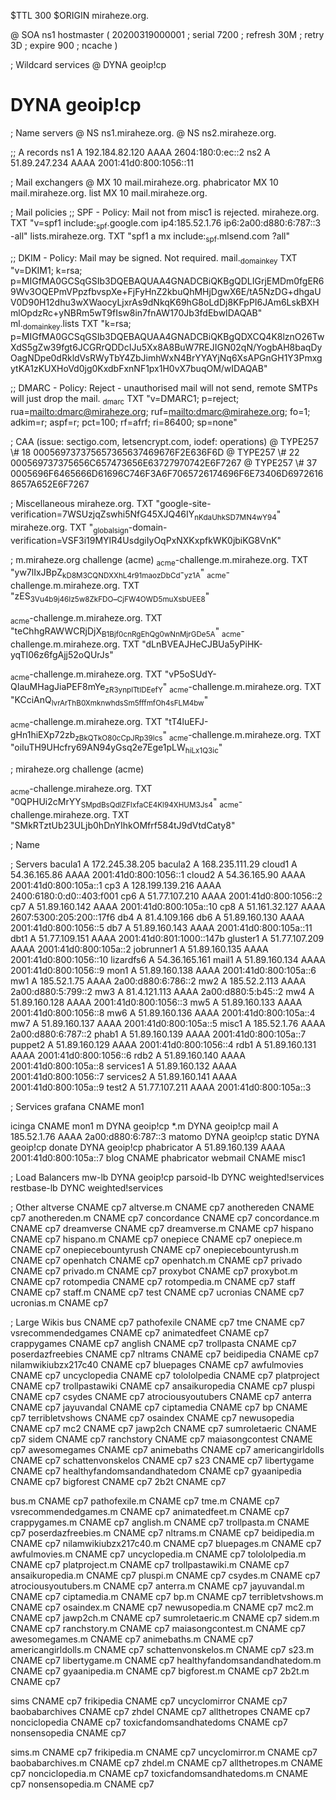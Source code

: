 $TTL 300
$ORIGIN miraheze.org.

@		SOA ns1 hostmaster (
		20200319000001	; serial
		7200		; refresh
		30M		; retry
		3D		; expire
		900		; ncache
)

; Wildcard services
@		DYNA	geoip!cp
*		DYNA	geoip!cp

; Name servers
@		NS	ns1.miraheze.org.
@		NS	ns2.miraheze.org.

;; A records
ns1		A	192.184.82.120
		AAAA	2604:180:0:ec::2
ns2		A	51.89.247.234
		AAAA	2001:41d0:800:1056::11

; Mail exchangers
@		MX	10	mail.miraheze.org.
phabricator	MX	10	mail.miraheze.org.
list		MX	10	mail.miraheze.org.

; Mail policies
;; SPF - Policy: Mail not from misc1 is rejected.
miraheze.org.	TXT	"v=spf1 include:_spf.google.com ip4:185.52.1.76 ip6:2a00:d880:6:787::3 -all"
lists.miraheze.org. 	 TXT 	 "spf1 a mx include:_spf.mlsend.com ?all"

;; DKIM - Policy: Mail may be signed. Not required.
mail._domainkey	TXT	"v=DKIM1; k=rsa; p=MIGfMA0GCSqGSIb3DQEBAQUAA4GNADCBiQKBgQDLIGrjEMDm0fgER69Wv3OQEPmVPpzfbvspXe+FjFyHnZ2kbuQhMHjDgwX6E/tA5NzDG+dhgaUV0D90H12dhu3wXWaocyLjxrAs9dNkqK69hG8oLdDj8KFpPI6JAm6LskBXHmlOpdzRc+yNBRm5wT9fIsw8in7fnAW170Jb3fdEbwIDAQAB"
ml._domainkey.lists	TXT	"k=rsa; p=MIGfMA0GCSqGSIb3DQEBAQUAA4GNADCBiQKBgQDXCQ4K8lznO26TwXdS5gZw39fgt6JCGRrQDDcIJu5Xx8A8BuW7REJIGN02qN/YogbAH8baqDyOagNDpe0dRkldVsRWyTbY4ZbJimhWxN4BrYYAYjNq6XsAPGnGH1Y3PmxgytKA1zKUXHoVd0jg0KxdbFxnNF1px1H0vX7buqOM/wIDAQAB"

;; DMARC - Policy: Reject - unauthorised mail will not send, remote SMTPs will just drop the mail.
_dmarc		TXT	"v=DMARC1; p=reject; rua=mailto:dmarc@miraheze.org; ruf=mailto:dmarc@miraheze.org; fo=1; adkim=r; aspf=r; pct=100; rf=afrf; ri=86400; sp=none"

; CAA (issue: sectigo.com, letsencrypt.com, iodef: operations)
@		TYPE257	\# 18 000569737375657365637469676F2E636F6D
@		TYPE257 \# 22 000569737375656C657473656E63727970742E6F7267
@		TYPE257 \# 37 0005696F6465666D61696C746F3A6F7065726174696F6E73406D69726168657A652E6F7267

; Miscellaneous
miraheze.org.   TXT     "google-site-verification=7WSUzjqZswhi5NfG45XJQ46IY_nKdaUhkSD7MN4wY94"
miraheze.org.	TXT	"_globalsign-domain-verification=VSF3i19MYIR4UsdgiIyOqPxNXKxpfkWK0jbiKG8VnK"

; m.miraheze.org challenge (acme)
_acme-challenge.m.miraheze.org.   TXT     "yw7lIxJBpZ_kD8M3CQNDX_XhL4r91maozDbCd-_yz1A"
_acme-challenge.m.miraheze.org.   TXT     "zES_3Vu4b9j46Iz5w8ZkFDO__CjFW4OWD5muXsbUEE8"

_acme-challenge.m.miraheze.org.   TXT     "teChhgRAWWCRjDjX_B1Bjf0cnRgEhQg0wNnMjrGDe5A"
_acme-challenge.m.miraheze.org.   TXT     "dLnBVEAJHeCJBUa5yPiHK-yqTI06z6fgAjj52oQUrJs"

_acme-challenge.m.miraheze.org.   TXT     "vP5oSUdY-QIauMHagJiaPEF8mYe_zR3ynplTtIDEefY"
_acme-challenge.m.miraheze.org.   TXT     "KCciAnQ_lvrArThB0XmknwhdsSm5fffmfOh4sFLM4bw"

_acme-challenge.m.miraheze.org.   TXT     "tT4luEFJ-gHn1hiEXp72zb_zBkQTkO80cCpJRp39lcs"
_acme-challenge.m.miraheze.org.   TXT     "oiIuTH9UHcfry69AN94yGsq2e7Ege1pLW_hiLx1Q3ic"

; miraheze.org challenge (acme)

_acme-challenge.miraheze.org.   TXT     "0QPHUi2cMrYY_SMpdBsQdlZFIxfaCE4Kl94XHUM3Js4"
_acme-challenge.miraheze.org.   TXT     "SMkRTztUb23ULjb0hDnYIhkOMfrf584tJ9dVtdCaty8"

; Name

; Servers
bacula1		A	172.245.38.205
bacula2		A	168.235.111.29
cloud1		A	54.36.165.86
		AAAA	2001:41d0:800:1056::1
cloud2		A	54.36.165.90
		AAAA	2001:41d0:800:105a::1
cp3		A	128.199.139.216
		AAAA	2400:6180:0:d0::403:f001
cp6		A	51.77.107.210
		AAAA	2001:41d0:800:1056::2
cp7		A	51.89.160.142
		AAAA	2001:41d0:800:105a::10
cp8		A	51.161.32.127
		AAAA	2607:5300:205:200::17f6
db4		A	81.4.109.166
db6		A	51.89.160.130
		AAAA	2001:41d0:800:1056::5
db7		A	51.89.160.143
		AAAA	2001:41d0:800:105a::11
dbt1		A	51.77.109.151
		AAAA	2001:41d0:801:1000::147b
gluster1	A	51.77.107.209
		AAAA	2001:41d0:800:105a::2
jobrunner1	A	51.89.160.135
		AAAA	2001:41d0:800:1056::10
lizardfs6	A	54.36.165.161
mail1		A	51.89.160.134
		AAAA	2001:41d0:800:1056::9
mon1		A	51.89.160.138
		AAAA	2001:41d0:800:105a::6
mw1		A	185.52.1.75
		AAAA	2a00:d880:6:786::2
mw2		A	185.52.2.113
		AAAA	2a00:d880:5:799::2
mw3		A	81.4.121.113
		AAAA	2a00:d880:5:b45::2
mw4		A	51.89.160.128
		AAAA	2001:41d0:800:1056::3
mw5		A	51.89.160.133
		AAAA	2001:41d0:800:1056::8
mw6		A	51.89.160.136
		AAAA	2001:41d0:800:105a::4
mw7		A	51.89.160.137
		AAAA	2001:41d0:800:105a::5
misc1		A	185.52.1.76
		AAAA	2a00:d880:6:787::2
phab1		A	51.89.160.139
		AAAA	2001:41d0:800:105a::7
puppet2		A	51.89.160.129
		AAAA	2001:41d0:800:1056::4
rdb1		A	51.89.160.131
		AAAA	2001:41d0:800:1056::6
rdb2		A	51.89.160.140
		AAAA	2001:41d0:800:105a::8
services1	A	51.89.160.132
		AAAA	2001:41d0:800:1056::7
services2	A	51.89.160.141
		AAAA	2001:41d0:800:105a::9
test2		A	51.77.107.211
		AAAA	2001:41d0:800:105a::3

; Services
grafana		CNAME	mon1

icinga		CNAME	mon1
m		DYNA	geoip!cp
*.m		DYNA	geoip!cp
mail		A	185.52.1.76
		AAAA	2a00:d880:6:787::3
matomo		DYNA	geoip!cp
static		DYNA	geoip!cp
donate		DYNA	geoip!cp
phabricator	A	51.89.160.139
		AAAA	2001:41d0:800:105a::7
blog		CNAME	phabricator
webmail		CNAME	misc1

; Load Balancers
mw-lb			DYNA	geoip!cp
parsoid-lb		DYNC	weighted!services
restbase-lb		DYNC	weighted!services

; Other
altverse		CNAME	cp7
altverse.m		CNAME	cp7
anothereden		CNAME	cp7
anothereden.m		CNAME	cp7
concordance		CNAME	cp7
concordance.m		CNAME	cp7
dreamverse		CNAME	cp7
dreamverse.m		CNAME	cp7
hispano 		CNAME	cp7
hispano.m		CNAME	cp7
onepiece		CNAME	cp7
onepiece.m		CNAME	cp7
onepiecebountyrush	CNAME	cp7
onepiecebountyrush.m	CNAME	cp7
openhatch	CNAME	cp7
openhatch.m	CNAME	cp7
privado		        CNAME	cp7
privado.m		CNAME	cp7
proxybot		CNAME	cp7
proxybot.m		CNAME	cp7
rotompedia		CNAME	cp7
rotompedia.m		CNAME	cp7
staff   		CNAME	cp7
staff.m 		CNAME	cp7
test    		CNAME	cp7
ucronias		CNAME	cp7
ucronias.m		CNAME	cp7

; Large Wikis
bus		        CNAME	cp7
pathofexile		        CNAME	cp7
tme		        CNAME	cp7
vsrecommendedgames		        CNAME	cp7
animatedfeet		        CNAME	cp7
crappygames		        CNAME	cp7
anglish		        CNAME	cp7
trollpasta		        CNAME	cp7
poserdazfreebies		        CNAME	cp7
nltrams		        CNAME	cp7
beidipedia		        CNAME	cp7
nilamwikiubzx217c40		        CNAME	cp7
bluepages		        CNAME	cp7
awfulmovies		        CNAME	cp7
uncyclopedia		        CNAME	cp7
tolololpedia		        CNAME	cp7
platproject		        CNAME	cp7
trollpastawiki		        CNAME	cp7
ansaikuropedia		        CNAME	cp7
pluspi		        CNAME	cp7
csydes		        CNAME	cp7
atrociousyoutubers		        CNAME	cp7
anterra		        CNAME	cp7
jayuvandal		        CNAME	cp7
ciptamedia		        CNAME	cp7
bp		        CNAME	cp7
terribletvshows		        CNAME	cp7
osaindex		        CNAME	cp7
newusopedia		        CNAME	cp7
mc2		        CNAME	cp7
jawp2ch		        CNAME	cp7
sumroletaeric		        CNAME	cp7
sidem		        CNAME	cp7
ranchstory		        CNAME	cp7
maiasongcontest		        CNAME	cp7
awesomegames		        CNAME	cp7
animebaths		        CNAME	cp7
americangirldolls		        CNAME	cp7
schattenvonskelos		        CNAME	cp7
s23		        CNAME	cp7
libertygame		        CNAME	cp7
healthyfandomsandandhatedom		        CNAME	cp7
gyaanipedia		        CNAME	cp7
bigforest		        CNAME	cp7
2b2t		        CNAME	cp7

bus.m		        CNAME	cp7
pathofexile.m		        CNAME	cp7
tme.m		        CNAME	cp7
vsrecommendedgames.m		        CNAME	cp7
animatedfeet.m		        CNAME	cp7
crappygames.m		        CNAME	cp7
anglish.m		        CNAME	cp7
trollpasta.m		        CNAME	cp7
poserdazfreebies.m		        CNAME	cp7
nltrams.m		        CNAME	cp7
beidipedia.m		        CNAME	cp7
nilamwikiubzx217c40.m		        CNAME	cp7
bluepages.m		        CNAME	cp7
awfulmovies.m		        CNAME	cp7
uncyclopedia.m		        CNAME	cp7
tolololpedia.m		        CNAME	cp7
platproject.m		        CNAME	cp7
trollpastawiki.m		        CNAME	cp7
ansaikuropedia.m		        CNAME	cp7
pluspi.m		        CNAME	cp7
csydes.m		        CNAME	cp7
atrociousyoutubers.m		        CNAME	cp7
anterra.m		        CNAME	cp7
jayuvandal.m		        CNAME	cp7
ciptamedia.m		        CNAME	cp7
bp.m		        CNAME	cp7
terribletvshows.m		        CNAME	cp7
osaindex.m		        CNAME	cp7
newusopedia.m		        CNAME	cp7
mc2.m		        CNAME	cp7
jawp2ch.m		        CNAME	cp7
sumroletaeric.m		        CNAME	cp7
sidem.m		        CNAME	cp7
ranchstory.m		        CNAME	cp7
maiasongcontest.m		        CNAME	cp7
awesomegames.m		        CNAME	cp7
animebaths.m		        CNAME	cp7
americangirldolls.m		        CNAME	cp7
schattenvonskelos.m		        CNAME	cp7
s23.m		        CNAME	cp7
libertygame.m		        CNAME	cp7
healthyfandomsandandhatedom.m		        CNAME	cp7
gyaanipedia.m		        CNAME	cp7
bigforest.m		        CNAME	cp7
2b2t.m		        CNAME	cp7

sims		CNAME	cp7
frikipedia		CNAME	cp7
uncyclomirror		CNAME	cp7
baobabarchives		CNAME	cp7
zhdel		CNAME	cp7
allthetropes		CNAME	cp7
nonciclopedia		CNAME	cp7
toxicfandomsandhatedoms		CNAME	cp7
nonsensopedia		CNAME	cp7

sims.m		CNAME	cp7
frikipedia.m		CNAME	cp7
uncyclomirror.m		CNAME	cp7
baobabarchives.m		CNAME	cp7
zhdel.m		CNAME	cp7
allthetropes.m		CNAME	cp7
nonciclopedia.m		CNAME	cp7
toxicfandomsandhatedoms.m		CNAME	cp7
nonsensopedia.m		CNAME	cp7
